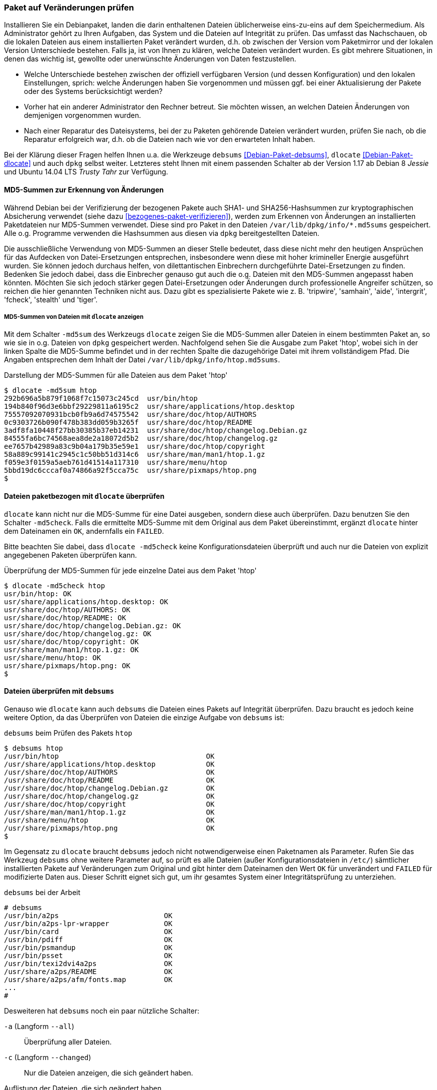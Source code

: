 // Datei: ./werkzeuge/paketoperationen/paket-auf-veraenderungen-pruefen.adoc

// Baustelle: Fertig

[[paket-auf-veraenderungen-pruefen]]

=== Paket auf Veränderungen prüfen ===

// Stichworte für den Index
(((Paket, auf Veränderungen prüfen)))
(((Paket, auf Vertrauenswürdigkeit prüfen)))
(((Paket, Signatur überprüfen)))
(((Paket, verifizieren)))
(((Paketsignatur, überprüfen)))
Installieren Sie ein Debianpaket, landen die darin enthaltenen Dateien
üblicherweise eins-zu-eins auf dem Speichermedium. Als Administrator
gehört zu Ihren Aufgaben, das System und die Dateien auf Integrität zu
prüfen. Das umfasst das Nachschauen, ob die lokalen Dateien aus einem
installierten Paket verändert wurden, d.h. ob zwischen der Version vom
Paketmirror und der lokalen Version Unterschiede bestehen. Falls ja,
ist von Ihnen zu klären, welche Dateien verändert wurden. Es gibt
mehrere Situationen, in denen das wichtig ist, gewollte oder
unerwünschte Änderungen von Daten festzustellen.

* Welche Unterschiede bestehen zwischen der offiziell verfügbaren
Version (und dessen Konfiguration) und den lokalen Einstellungen,
sprich: welche Änderungen haben Sie vorgenommen und müssen ggf. bei
einer Aktualisierung der Pakete oder des Systems berücksichtigt werden?

* Vorher hat ein anderer Administrator den Rechner betreut. Sie
  möchten wissen, an welchen Dateien Änderungen von demjenigen
  vorgenommen wurden.

* Nach einer Reparatur des Dateisystems, bei der zu Paketen gehörende
Dateien verändert wurden, prüfen Sie nach, ob die Reparatur erfolgreich
war, d.h. ob die Dateien nach wie vor den erwarteten Inhalt haben.

// Stichworte für den Index
(((Debianpaket, debsums)))
(((Debianpaket, dpkg)))
(((Debianpaket, dlocate)))
Bei der Klärung dieser Fragen helfen Ihnen u.a. die Werkzeuge
`debsums` <<Debian-Paket-debsums>>, `dlocate` <<Debian-Paket-dlocate>>
und auch `dpkg` selbst weiter. Letzteres steht Ihnen mit einem passenden
Schalter ab der Version 1.17 ab Debian 8 _Jessie_ und Ubuntu 14.04 LTS
_Trusty Tahr_ zur Verfügung.

// siehe dazu: http://debiananwenderhandbuch.de/debsums.html

==== MD5-Summen zur Erkennung von Änderungen ====

Während Debian bei der Verifizierung der bezogenen Pakete auch SHA1-
und SHA256-Hashsummen zur kryptographischen Absicherung verwendet (siehe
dazu <<bezogenes-paket-verifizieren>>), werden zum Erkennen von
Änderungen an installierten Paketdateien nur MD5-Summen verwendet. Diese
sind pro Paket in den Dateien `/var/lib/dpkg/info/*.md5sums`
gespeichert. Alle o.g. Programme verwenden die Hashsummen aus diesen via
`dpkg` bereitgestellten Dateien.

Die ausschließliche Verwendung von MD5-Summen an dieser Stelle bedeutet,
dass diese nicht mehr den heutigen Ansprüchen für das Aufdecken von
Datei-Ersetzungen entsprechen, insbesondere wenn diese mit hoher
krimineller Energie ausgeführt wurden. Sie können jedoch durchaus
helfen, von dilettantischen Einbrechern durchgeführte Datei-Ersetzungen
zu finden. Bedenken Sie jedoch dabei, dass die Einbrecher genauso gut
auch die o.g. Dateien mit den MD5-Summen angepasst haben könnten.
Möchten Sie sich jedoch stärker gegen Datei-Ersetzungen oder Änderungen
durch professionelle Angreifer schützen, so reichen die hier genannten
Techniken nicht aus. Dazu gibt es spezialisierte Pakete wie z. B.
'tripwire', 'samhain', 'aide', 'intergrit', 'fcheck', 'stealth' und
'tiger'.

===== MD5-Summen von Dateien mit `dlocate` anzeigen ===== 

// Stichworte für den Index
(((Debianpaket, dlocate)))
(((dlocate, -md5sum)))
Mit dem Schalter `-md5sum` des Werkzeugs `dlocate` zeigen Sie die
MD5-Summen aller Dateien in einem bestimmten Paket an, so wie sie in
o.g. Dateien von `dpkg` gespeichert werden. Nachfolgend sehen Sie die
Ausgabe zum Paket 'htop', wobei sich in der linken Spalte die MD5-Summe
befindet und in der rechten Spalte die dazugehörige Datei mit ihrem
vollständigem Pfad. Die Angaben entsprechen dem Inhalt der Datei
`/var/lib/dpkg/info/htop.md5sums`.

.Darstellung der MD5-Summen für alle Dateien aus dem Paket 'htop'
----
$ dlocate -md5sum htop
292b696a5b879f1068f7c15073c245cd  usr/bin/htop
194b840f96d3e6bbf29229811a6195c2  usr/share/applications/htop.desktop
75557092070931bcb0fb9a6d74575542  usr/share/doc/htop/AUTHORS
0c9303726b090f478b383dd059b3265f  usr/share/doc/htop/README
3adf8fa10448f27bb30385b37eb14231  usr/share/doc/htop/changelog.Debian.gz
84555fa6bc74568aea8de2a18072d5b2  usr/share/doc/htop/changelog.gz
ee7657b42989a83c9b04a179b35e59e1  usr/share/doc/htop/copyright
58a889c99141c2945c1c50bb51d314c6  usr/share/man/man1/htop.1.gz
f059e3f0159a5aeb761d41514a117310  usr/share/menu/htop
5bbd19dc6cccaf0a74866a92f5cca75c  usr/share/pixmaps/htop.png
$
----

==== Dateien paketbezogen mit `dlocate` überprüfen ====

// Stichworte für den Index
(((Debianpaket, dlocate)))
(((dlocate, -md5check)))
`dlocate` kann nicht nur die MD5-Summe für eine Datei ausgeben, sondern
diese auch überprüfen. Dazu benutzen Sie den Schalter `-md5check`. Falls
die ermittelte MD5-Summe mit dem Original aus dem Paket übereinstimmt,
ergänzt `dlocate` hinter dem Dateinamen ein `OK`, andernfalls ein `FAILED`.

Bitte beachten Sie dabei, dass `dlocate -md5check` keine
Konfigurationsdateien überprüft und auch nur die Dateien von explizit
angegebenen Paketen überprüfen kann.

.Überprüfung der MD5-Summen für jede einzelne Datei aus dem Paket 'htop'
----
$ dlocate -md5check htop
usr/bin/htop: OK
usr/share/applications/htop.desktop: OK
usr/share/doc/htop/AUTHORS: OK
usr/share/doc/htop/README: OK
usr/share/doc/htop/changelog.Debian.gz: OK
usr/share/doc/htop/changelog.gz: OK
usr/share/doc/htop/copyright: OK
usr/share/man/man1/htop.1.gz: OK
usr/share/menu/htop: OK
usr/share/pixmaps/htop.png: OK
$
----

==== Dateien überprüfen mit `debsums` ====

// Stichworte für den Index
(((Debianpaket, debsums)))
(((debsums)))
(((Paket, Dateien auf Integrität prüfen)))
Genauso wie `dlocate` kann auch `debsums` die Dateien eines Pakets auf
Integrität überprüfen. Dazu braucht es jedoch keine weitere Option, da
das Überprüfen von Dateien die einzige Aufgabe von `debsums` ist:

.`debsums` beim Prüfen des Pakets `htop`
----
$ debsums htop
/usr/bin/htop                                   OK
/usr/share/applications/htop.desktop            OK
/usr/share/doc/htop/AUTHORS                     OK
/usr/share/doc/htop/README                      OK
/usr/share/doc/htop/changelog.Debian.gz         OK
/usr/share/doc/htop/changelog.gz                OK
/usr/share/doc/htop/copyright                   OK
/usr/share/man/man1/htop.1.gz                   OK
/usr/share/menu/htop                            OK
/usr/share/pixmaps/htop.png                     OK
$
----

Im Gegensatz zu `dlocate` braucht `debsums` jedoch nicht
notwendigerweise einen Paketnamen als Parameter. Rufen Sie das Werkzeug
`debsums` ohne weitere Parameter auf, so prüft es alle Dateien (außer
Konfigurationsdateien in `/etc/`) sämtlicher installierten Pakete auf
Veränderungen zum Original und gibt hinter dem Dateinamen den Wert `OK`
für unverändert und `FAILED` für modifizierte Daten aus. Dieser Schritt
eignet sich gut, um ihr gesamtes System einer Integritätsprüfung zu
unterziehen.

.`debsums` bei der Arbeit
----
# debsums
/usr/bin/a2ps                         OK
/usr/bin/a2ps-lpr-wrapper             OK
/usr/bin/card                         OK
/usr/bin/pdiff                        OK
/usr/bin/psmandup                     OK
/usr/bin/psset                        OK
/usr/bin/texi2dvi4a2ps                OK
/usr/share/a2ps/README                OK
/usr/share/a2ps/afm/fonts.map         OK
...
#
----

// Stichworte für den Index
(((debsums, -a)))
(((debsums, --all)))
(((debsums, -c)))
(((debsums, --changed)))
Desweiteren hat `debsums` noch ein paar nützliche Schalter:

`-a` (Langform `--all`):: 
Überprüfung aller Dateien.

`-c` (Langform `--changed`):: 
Nur die Dateien anzeigen, die sich geändert haben.

.Auflistung der Dateien, die sich geändert haben
----
# debsums --changed
/usr/local/Brother/Printer/HL2250DN/inf/brHL2250DNfunc
/usr/local/Brother/Printer/HL2250DN/inf/brHL2250DNrc
debsums: missing file /usr/share/doc/hl2250dnlpr/copyright (from hl2250dnlpr package)
debsums: missing file /usr/share/doc/hl2250dnlpr/changelog.Debian.gz (from hl2250dnlpr package)
debsums: missing file //opt/PDFStudio/jre/lib/charsets.jar.pack (from pdfstudio package)
#
----

// Stichworte für den Index
(((debsums, -e)))
(((debsums, --config)))

`-e` (Langform `--config`):: 
Überprüfung der 'Conffiles'. 'Conffiles' sind Konfigurationsdateien, die
vom Paket ausgeliefert werden und somit vorab deklariert wurden. Diese
befinden sich fast immer unterhalb des Verzeichnisses `/etc/`.

.Auflistung aller 'Conffiles' des Pakets 'unburden-home-dir' mit Zustand:
----
$ debsums -e unburden-home-dir
/etc/unburden-home-dir.list                 FAILED
/etc/unburden-home-dir                          OK
/etc/default/unburden-home-dir              FAILED
/etc/X11/Xsession.d/95unburden-home-dir         OK
$
----

Möchten Sie nur die Konfigurationsdateien (genauer 'Conffiles') eines
Pakets auflisten, die lokal geändert wurden, so kombinieren Sie die
beiden Schalter `-c` und `-e` miteinander:

// Stichworte für den Index
(((debsums, -ce)))

.Auflistung geänderter 'Conffiles' des Pakets 'unburden-home-dir'
----
$ debsums -ce unburden-home-dir
/etc/default/unburden-home-dir
/etc/unburden-home-dir.list
$
----

Möchten Sie die Originaldatei wiedereinspielen (und damit die Änderungen
rückgängig machen), ermitteln Sie zuerst das Paket, in dem besagte Datei
enthalten ist (siehe <<paket-zu-datei-finden>>) und installieren dieses
dann erneut (siehe <<pakete-erneut-installieren>>).

Bitte beachten Sie, dass das bei 'Conffiles' nicht funktioniert, da
`dpkg` nur dann wegen geänderter (oder gelöschter) Konfigurationsdateien
fragt, wenn sich die Konfigurationsdatei auch im Paket geändert hat.
Dies ist bei einer Reinstallation nie der Fall. Hier hilft entweder, die
Datei aus dem heruntergeladenen Paket manuell zu extrahieren oder
zunächst das Paket mit 'dpkg --purge' vollständig zu entfernen und
danach wieder zu installieren.

Bei der Benutzung von `debsums` spielen die Berechtigungen des Benutzers
eine Rolle. Die Integrität von Dateien, die für normale Benutzer nicht
lesbar sind, können nur vom Benutzer 'root' geprüft werden.

.Auflistung geänderter 'Conffiles' des Pakets `sudo` geht nur `root`-Rechten:
----
$ debsums -e sudo
/etc/pam.d/sudo                                 OK
/etc/init.d/sudo                                OK
debsums: can't open sudo file /etc/sudoers (Permission denied)
debsums: can't open sudo file /etc/sudoers.d/README (Permission denied)
$ sudo debsums -e sudo
/etc/pam.d/sudo                                 OK
/etc/sudoers                                    OK
/etc/init.d/sudo                                OK
/etc/sudoers.d/README                           OK
$
----

==== Dateien mit `dpkg -V` überprüfen ====

// Stichworte für den Index
(((Debianpaket, dpkg)))
(((dpkg, --verify)))
(((dpkg, -V)))
Ab 'dpkg' Version 1.17 kann auch `dpkg` selbst Dateien anhand der
gespeicherten MD5-Summen auf Unversehrtheit überprüfen. Im Gegensatz
zu `debsums` und `dlocate -md5check` überprüft es 'Conffiles' stets
mit und zeigt auch immer nur Dateien an, die sich nicht mehr im
Originalzustand befinden.

Die passende Option dazu ist `-V` bzw. in der Langform `--verify`. Geben
Sie zum Aufruf einen oder mehrere Paketnamen als Parameter mit, so
werden nur die Dateien dieser Pakete überprüft:

.Dateien der Pakete 'unburden-home-dir' und 'ack-grep' mit `dpkg -V` überprüfen
----
$ dpkg -V unburden-home-dir ack-grep
??5?????? c /etc/unburden-home-dir.list
??5?????? c /etc/default/unburden-home-dir
??5??????   /usr/bin/ack
$
----

// Stichworte für den Index
(((dpkg, --verify-format)))
Das Ausgabeformat stellen Sie über die Option `--verify-format` ein. Das
Standardformat ist von 'RPM' übernommen <<Bailey-Maximum-RPM-verify>>.
Da `dpkg` bisher nur die MD5-Summe überprüft, werden alle anderen
Spalten nur als Fragezeichen ausgegeben. Erscheint ein einzelnes 'c' in
der Ausgabe, handelt es sich hierbei um 'Conffiles'.

// Datei (Ende): ./werkzeuge/paketoperationen/paket-auf-veraenderungen-pruefen.adoc

